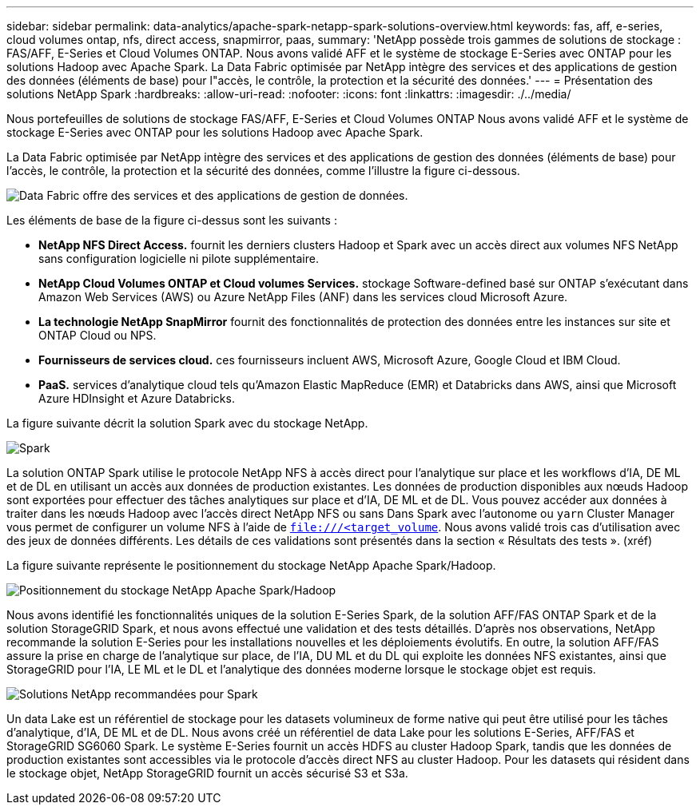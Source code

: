 ---
sidebar: sidebar 
permalink: data-analytics/apache-spark-netapp-spark-solutions-overview.html 
keywords: fas, aff, e-series, cloud volumes ontap, nfs, direct access, snapmirror, paas, 
summary: 'NetApp possède trois gammes de solutions de stockage : FAS/AFF, E-Series et Cloud Volumes ONTAP. Nous avons validé AFF et le système de stockage E-Series avec ONTAP pour les solutions Hadoop avec Apache Spark. La Data Fabric optimisée par NetApp intègre des services et des applications de gestion des données (éléments de base) pour l"accès, le contrôle, la protection et la sécurité des données.' 
---
= Présentation des solutions NetApp Spark
:hardbreaks:
:allow-uri-read: 
:nofooter: 
:icons: font
:linkattrs: 
:imagesdir: ./../media/


[role="lead"]
Nous portefeuilles de solutions de stockage FAS/AFF, E-Series et Cloud Volumes ONTAP Nous avons validé AFF et le système de stockage E-Series avec ONTAP pour les solutions Hadoop avec Apache Spark.

La Data Fabric optimisée par NetApp intègre des services et des applications de gestion des données (éléments de base) pour l'accès, le contrôle, la protection et la sécurité des données, comme l'illustre la figure ci-dessous.

image::apache-spark-image4.png[Data Fabric offre des services et des applications de gestion de données.]

Les éléments de base de la figure ci-dessus sont les suivants :

* *NetApp NFS Direct Access.* fournit les derniers clusters Hadoop et Spark avec un accès direct aux volumes NFS NetApp sans configuration logicielle ni pilote supplémentaire.
* *NetApp Cloud Volumes ONTAP et Cloud volumes Services.* stockage Software-defined basé sur ONTAP s'exécutant dans Amazon Web Services (AWS) ou Azure NetApp Files (ANF) dans les services cloud Microsoft Azure.
* *La technologie NetApp SnapMirror* fournit des fonctionnalités de protection des données entre les instances sur site et ONTAP Cloud ou NPS.
* *Fournisseurs de services cloud.* ces fournisseurs incluent AWS, Microsoft Azure, Google Cloud et IBM Cloud.
* *PaaS.* services d'analytique cloud tels qu'Amazon Elastic MapReduce (EMR) et Databricks dans AWS, ainsi que Microsoft Azure HDInsight et Azure Databricks.


La figure suivante décrit la solution Spark avec du stockage NetApp.

image::apache-spark-image5.png[Spark, solution avec le stockage NetApp.]

La solution ONTAP Spark utilise le protocole NetApp NFS à accès direct pour l'analytique sur place et les workflows d'IA, DE ML et de DL en utilisant un accès aux données de production existantes. Les données de production disponibles aux nœuds Hadoop sont exportées pour effectuer des tâches analytiques sur place et d'IA, DE ML et de DL. Vous pouvez accéder aux données à traiter dans les nœuds Hadoop avec l'accès direct NetApp NFS ou sans Dans Spark avec l'autonome ou `yarn` Cluster Manager vous permet de configurer un volume NFS à l'aide de `<file:///<target_volume>`. Nous avons validé trois cas d'utilisation avec des jeux de données différents. Les détails de ces validations sont présentés dans la section « Résultats des tests ». (xréf)

La figure suivante représente le positionnement du stockage NetApp Apache Spark/Hadoop.

image::apache-spark-image7.png[Positionnement du stockage NetApp Apache Spark/Hadoop]

Nous avons identifié les fonctionnalités uniques de la solution E-Series Spark, de la solution AFF/FAS ONTAP Spark et de la solution StorageGRID Spark, et nous avons effectué une validation et des tests détaillés. D'après nos observations, NetApp recommande la solution E-Series pour les installations nouvelles et les déploiements évolutifs. En outre, la solution AFF/FAS assure la prise en charge de l'analytique sur place, de l'IA, DU ML et du DL qui exploite les données NFS existantes, ainsi que StorageGRID pour l'IA, LE ML et le DL et l'analytique des données moderne lorsque le stockage objet est requis.

image::apache-spark-image9.png[Solutions NetApp recommandées pour Spark]

Un data Lake est un référentiel de stockage pour les datasets volumineux de forme native qui peut être utilisé pour les tâches d'analytique, d'IA, DE ML et de DL. Nous avons créé un référentiel de data Lake pour les solutions E-Series, AFF/FAS et StorageGRID SG6060 Spark. Le système E-Series fournit un accès HDFS au cluster Hadoop Spark, tandis que les données de production existantes sont accessibles via le protocole d'accès direct NFS au cluster Hadoop. Pour les datasets qui résident dans le stockage objet, NetApp StorageGRID fournit un accès sécurisé S3 et S3a.

